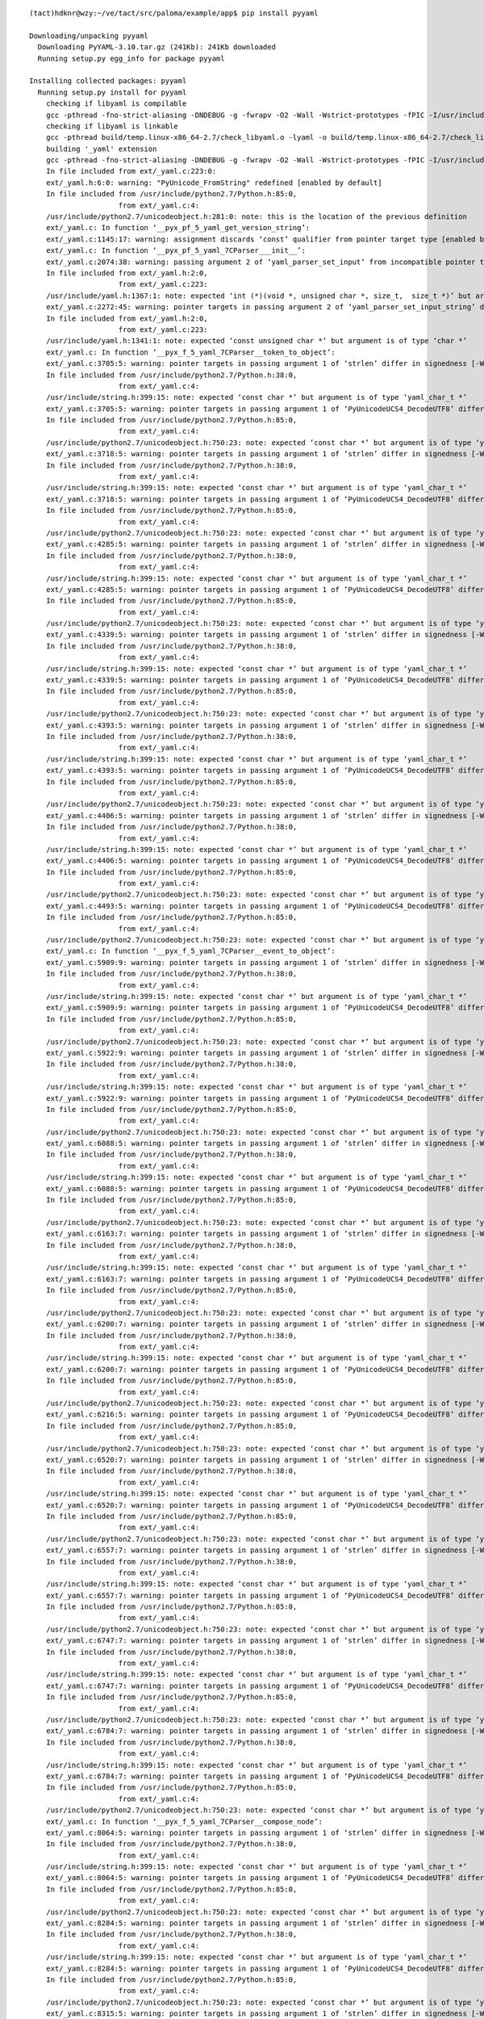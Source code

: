 ::

    (tact)hdknr@wzy:~/ve/tact/src/paloma/example/app$ pip install pyyaml
    
    Downloading/unpacking pyyaml
      Downloading PyYAML-3.10.tar.gz (241Kb): 241Kb downloaded
      Running setup.py egg_info for package pyyaml
    
    Installing collected packages: pyyaml
      Running setup.py install for pyyaml
        checking if libyaml is compilable
        gcc -pthread -fno-strict-aliasing -DNDEBUG -g -fwrapv -O2 -Wall -Wstrict-prototypes -fPIC -I/usr/include/python2.7 -c build/temp.linux-x86_64-2.7/check_libyaml.c -o build/temp.linux-x86_64-2.7/check_libyaml.o
        checking if libyaml is linkable
        gcc -pthread build/temp.linux-x86_64-2.7/check_libyaml.o -lyaml -o build/temp.linux-x86_64-2.7/check_libyaml
        building '_yaml' extension
        gcc -pthread -fno-strict-aliasing -DNDEBUG -g -fwrapv -O2 -Wall -Wstrict-prototypes -fPIC -I/usr/include/python2.7 -c ext/_yaml.c -o build/temp.linux-x86_64-2.7/ext/_yaml.o
        In file included from ext/_yaml.c:223:0:
        ext/_yaml.h:6:0: warning: "PyUnicode_FromString" redefined [enabled by default]
        In file included from /usr/include/python2.7/Python.h:85:0,
                         from ext/_yaml.c:4:
        /usr/include/python2.7/unicodeobject.h:281:0: note: this is the location of the previous definition
        ext/_yaml.c: In function ‘__pyx_pf_5_yaml_get_version_string’:
        ext/_yaml.c:1145:17: warning: assignment discards ‘const’ qualifier from pointer target type [enabled by default]
        ext/_yaml.c: In function ‘__pyx_pf_5_yaml_7CParser___init__’:
        ext/_yaml.c:2074:38: warning: passing argument 2 of ‘yaml_parser_set_input’ from incompatible pointer type [enabled by default]
        In file included from ext/_yaml.h:2:0,
                         from ext/_yaml.c:223:
        /usr/include/yaml.h:1367:1: note: expected ‘int (*)(void *, unsigned char *, size_t,  size_t *)’ but argument is of type ‘int (*)(void *, char *, int,  int *)’
        ext/_yaml.c:2272:45: warning: pointer targets in passing argument 2 of ‘yaml_parser_set_input_string’ differ in signedness [-Wpointer-sign]
        In file included from ext/_yaml.h:2:0,
                         from ext/_yaml.c:223:
        /usr/include/yaml.h:1341:1: note: expected ‘const unsigned char *’ but argument is of type ‘char *’
        ext/_yaml.c: In function ‘__pyx_f_5_yaml_7CParser__token_to_object’:
        ext/_yaml.c:3705:5: warning: pointer targets in passing argument 1 of ‘strlen’ differ in signedness [-Wpointer-sign]
        In file included from /usr/include/python2.7/Python.h:38:0,
                         from ext/_yaml.c:4:
        /usr/include/string.h:399:15: note: expected ‘const char *’ but argument is of type ‘yaml_char_t *’
        ext/_yaml.c:3705:5: warning: pointer targets in passing argument 1 of ‘PyUnicodeUCS4_DecodeUTF8’ differ in signedness [-Wpointer-sign]
        In file included from /usr/include/python2.7/Python.h:85:0,
                         from ext/_yaml.c:4:
        /usr/include/python2.7/unicodeobject.h:750:23: note: expected ‘const char *’ but argument is of type ‘yaml_char_t *’
        ext/_yaml.c:3718:5: warning: pointer targets in passing argument 1 of ‘strlen’ differ in signedness [-Wpointer-sign]
        In file included from /usr/include/python2.7/Python.h:38:0,
                         from ext/_yaml.c:4:
        /usr/include/string.h:399:15: note: expected ‘const char *’ but argument is of type ‘yaml_char_t *’
        ext/_yaml.c:3718:5: warning: pointer targets in passing argument 1 of ‘PyUnicodeUCS4_DecodeUTF8’ differ in signedness [-Wpointer-sign]
        In file included from /usr/include/python2.7/Python.h:85:0,
                         from ext/_yaml.c:4:
        /usr/include/python2.7/unicodeobject.h:750:23: note: expected ‘const char *’ but argument is of type ‘yaml_char_t *’
        ext/_yaml.c:4285:5: warning: pointer targets in passing argument 1 of ‘strlen’ differ in signedness [-Wpointer-sign]
        In file included from /usr/include/python2.7/Python.h:38:0,
                         from ext/_yaml.c:4:
        /usr/include/string.h:399:15: note: expected ‘const char *’ but argument is of type ‘yaml_char_t *’
        ext/_yaml.c:4285:5: warning: pointer targets in passing argument 1 of ‘PyUnicodeUCS4_DecodeUTF8’ differ in signedness [-Wpointer-sign]
        In file included from /usr/include/python2.7/Python.h:85:0,
                         from ext/_yaml.c:4:
        /usr/include/python2.7/unicodeobject.h:750:23: note: expected ‘const char *’ but argument is of type ‘yaml_char_t *’
        ext/_yaml.c:4339:5: warning: pointer targets in passing argument 1 of ‘strlen’ differ in signedness [-Wpointer-sign]
        In file included from /usr/include/python2.7/Python.h:38:0,
                         from ext/_yaml.c:4:
        /usr/include/string.h:399:15: note: expected ‘const char *’ but argument is of type ‘yaml_char_t *’
        ext/_yaml.c:4339:5: warning: pointer targets in passing argument 1 of ‘PyUnicodeUCS4_DecodeUTF8’ differ in signedness [-Wpointer-sign]
        In file included from /usr/include/python2.7/Python.h:85:0,
                         from ext/_yaml.c:4:
        /usr/include/python2.7/unicodeobject.h:750:23: note: expected ‘const char *’ but argument is of type ‘yaml_char_t *’
        ext/_yaml.c:4393:5: warning: pointer targets in passing argument 1 of ‘strlen’ differ in signedness [-Wpointer-sign]
        In file included from /usr/include/python2.7/Python.h:38:0,
                         from ext/_yaml.c:4:
        /usr/include/string.h:399:15: note: expected ‘const char *’ but argument is of type ‘yaml_char_t *’
        ext/_yaml.c:4393:5: warning: pointer targets in passing argument 1 of ‘PyUnicodeUCS4_DecodeUTF8’ differ in signedness [-Wpointer-sign]
        In file included from /usr/include/python2.7/Python.h:85:0,
                         from ext/_yaml.c:4:
        /usr/include/python2.7/unicodeobject.h:750:23: note: expected ‘const char *’ but argument is of type ‘yaml_char_t *’
        ext/_yaml.c:4406:5: warning: pointer targets in passing argument 1 of ‘strlen’ differ in signedness [-Wpointer-sign]
        In file included from /usr/include/python2.7/Python.h:38:0,
                         from ext/_yaml.c:4:
        /usr/include/string.h:399:15: note: expected ‘const char *’ but argument is of type ‘yaml_char_t *’
        ext/_yaml.c:4406:5: warning: pointer targets in passing argument 1 of ‘PyUnicodeUCS4_DecodeUTF8’ differ in signedness [-Wpointer-sign]
        In file included from /usr/include/python2.7/Python.h:85:0,
                         from ext/_yaml.c:4:
        /usr/include/python2.7/unicodeobject.h:750:23: note: expected ‘const char *’ but argument is of type ‘yaml_char_t *’
        ext/_yaml.c:4493:5: warning: pointer targets in passing argument 1 of ‘PyUnicodeUCS4_DecodeUTF8’ differ in signedness [-Wpointer-sign]
        In file included from /usr/include/python2.7/Python.h:85:0,
                         from ext/_yaml.c:4:
        /usr/include/python2.7/unicodeobject.h:750:23: note: expected ‘const char *’ but argument is of type ‘yaml_char_t *’
        ext/_yaml.c: In function ‘__pyx_f_5_yaml_7CParser__event_to_object’:
        ext/_yaml.c:5909:9: warning: pointer targets in passing argument 1 of ‘strlen’ differ in signedness [-Wpointer-sign]
        In file included from /usr/include/python2.7/Python.h:38:0,
                         from ext/_yaml.c:4:
        /usr/include/string.h:399:15: note: expected ‘const char *’ but argument is of type ‘yaml_char_t *’
        ext/_yaml.c:5909:9: warning: pointer targets in passing argument 1 of ‘PyUnicodeUCS4_DecodeUTF8’ differ in signedness [-Wpointer-sign]
        In file included from /usr/include/python2.7/Python.h:85:0,
                         from ext/_yaml.c:4:
        /usr/include/python2.7/unicodeobject.h:750:23: note: expected ‘const char *’ but argument is of type ‘yaml_char_t *’
        ext/_yaml.c:5922:9: warning: pointer targets in passing argument 1 of ‘strlen’ differ in signedness [-Wpointer-sign]
        In file included from /usr/include/python2.7/Python.h:38:0,
                         from ext/_yaml.c:4:
        /usr/include/string.h:399:15: note: expected ‘const char *’ but argument is of type ‘yaml_char_t *’
        ext/_yaml.c:5922:9: warning: pointer targets in passing argument 1 of ‘PyUnicodeUCS4_DecodeUTF8’ differ in signedness [-Wpointer-sign]
        In file included from /usr/include/python2.7/Python.h:85:0,
                         from ext/_yaml.c:4:
        /usr/include/python2.7/unicodeobject.h:750:23: note: expected ‘const char *’ but argument is of type ‘yaml_char_t *’
        ext/_yaml.c:6088:5: warning: pointer targets in passing argument 1 of ‘strlen’ differ in signedness [-Wpointer-sign]
        In file included from /usr/include/python2.7/Python.h:38:0,
                         from ext/_yaml.c:4:
        /usr/include/string.h:399:15: note: expected ‘const char *’ but argument is of type ‘yaml_char_t *’
        ext/_yaml.c:6088:5: warning: pointer targets in passing argument 1 of ‘PyUnicodeUCS4_DecodeUTF8’ differ in signedness [-Wpointer-sign]
        In file included from /usr/include/python2.7/Python.h:85:0,
                         from ext/_yaml.c:4:
        /usr/include/python2.7/unicodeobject.h:750:23: note: expected ‘const char *’ but argument is of type ‘yaml_char_t *’
        ext/_yaml.c:6163:7: warning: pointer targets in passing argument 1 of ‘strlen’ differ in signedness [-Wpointer-sign]
        In file included from /usr/include/python2.7/Python.h:38:0,
                         from ext/_yaml.c:4:
        /usr/include/string.h:399:15: note: expected ‘const char *’ but argument is of type ‘yaml_char_t *’
        ext/_yaml.c:6163:7: warning: pointer targets in passing argument 1 of ‘PyUnicodeUCS4_DecodeUTF8’ differ in signedness [-Wpointer-sign]
        In file included from /usr/include/python2.7/Python.h:85:0,
                         from ext/_yaml.c:4:
        /usr/include/python2.7/unicodeobject.h:750:23: note: expected ‘const char *’ but argument is of type ‘yaml_char_t *’
        ext/_yaml.c:6200:7: warning: pointer targets in passing argument 1 of ‘strlen’ differ in signedness [-Wpointer-sign]
        In file included from /usr/include/python2.7/Python.h:38:0,
                         from ext/_yaml.c:4:
        /usr/include/string.h:399:15: note: expected ‘const char *’ but argument is of type ‘yaml_char_t *’
        ext/_yaml.c:6200:7: warning: pointer targets in passing argument 1 of ‘PyUnicodeUCS4_DecodeUTF8’ differ in signedness [-Wpointer-sign]
        In file included from /usr/include/python2.7/Python.h:85:0,
                         from ext/_yaml.c:4:
        /usr/include/python2.7/unicodeobject.h:750:23: note: expected ‘const char *’ but argument is of type ‘yaml_char_t *’
        ext/_yaml.c:6216:5: warning: pointer targets in passing argument 1 of ‘PyUnicodeUCS4_DecodeUTF8’ differ in signedness [-Wpointer-sign]
        In file included from /usr/include/python2.7/Python.h:85:0,
                         from ext/_yaml.c:4:
        /usr/include/python2.7/unicodeobject.h:750:23: note: expected ‘const char *’ but argument is of type ‘yaml_char_t *’
        ext/_yaml.c:6520:7: warning: pointer targets in passing argument 1 of ‘strlen’ differ in signedness [-Wpointer-sign]
        In file included from /usr/include/python2.7/Python.h:38:0,
                         from ext/_yaml.c:4:
        /usr/include/string.h:399:15: note: expected ‘const char *’ but argument is of type ‘yaml_char_t *’
        ext/_yaml.c:6520:7: warning: pointer targets in passing argument 1 of ‘PyUnicodeUCS4_DecodeUTF8’ differ in signedness [-Wpointer-sign]
        In file included from /usr/include/python2.7/Python.h:85:0,
                         from ext/_yaml.c:4:
        /usr/include/python2.7/unicodeobject.h:750:23: note: expected ‘const char *’ but argument is of type ‘yaml_char_t *’
        ext/_yaml.c:6557:7: warning: pointer targets in passing argument 1 of ‘strlen’ differ in signedness [-Wpointer-sign]
        In file included from /usr/include/python2.7/Python.h:38:0,
                         from ext/_yaml.c:4:
        /usr/include/string.h:399:15: note: expected ‘const char *’ but argument is of type ‘yaml_char_t *’
        ext/_yaml.c:6557:7: warning: pointer targets in passing argument 1 of ‘PyUnicodeUCS4_DecodeUTF8’ differ in signedness [-Wpointer-sign]
        In file included from /usr/include/python2.7/Python.h:85:0,
                         from ext/_yaml.c:4:
        /usr/include/python2.7/unicodeobject.h:750:23: note: expected ‘const char *’ but argument is of type ‘yaml_char_t *’
        ext/_yaml.c:6747:7: warning: pointer targets in passing argument 1 of ‘strlen’ differ in signedness [-Wpointer-sign]
        In file included from /usr/include/python2.7/Python.h:38:0,
                         from ext/_yaml.c:4:
        /usr/include/string.h:399:15: note: expected ‘const char *’ but argument is of type ‘yaml_char_t *’
        ext/_yaml.c:6747:7: warning: pointer targets in passing argument 1 of ‘PyUnicodeUCS4_DecodeUTF8’ differ in signedness [-Wpointer-sign]
        In file included from /usr/include/python2.7/Python.h:85:0,
                         from ext/_yaml.c:4:
        /usr/include/python2.7/unicodeobject.h:750:23: note: expected ‘const char *’ but argument is of type ‘yaml_char_t *’
        ext/_yaml.c:6784:7: warning: pointer targets in passing argument 1 of ‘strlen’ differ in signedness [-Wpointer-sign]
        In file included from /usr/include/python2.7/Python.h:38:0,
                         from ext/_yaml.c:4:
        /usr/include/string.h:399:15: note: expected ‘const char *’ but argument is of type ‘yaml_char_t *’
        ext/_yaml.c:6784:7: warning: pointer targets in passing argument 1 of ‘PyUnicodeUCS4_DecodeUTF8’ differ in signedness [-Wpointer-sign]
        In file included from /usr/include/python2.7/Python.h:85:0,
                         from ext/_yaml.c:4:
        /usr/include/python2.7/unicodeobject.h:750:23: note: expected ‘const char *’ but argument is of type ‘yaml_char_t *’
        ext/_yaml.c: In function ‘__pyx_f_5_yaml_7CParser__compose_node’:
        ext/_yaml.c:8064:5: warning: pointer targets in passing argument 1 of ‘strlen’ differ in signedness [-Wpointer-sign]
        In file included from /usr/include/python2.7/Python.h:38:0,
                         from ext/_yaml.c:4:
        /usr/include/string.h:399:15: note: expected ‘const char *’ but argument is of type ‘yaml_char_t *’
        ext/_yaml.c:8064:5: warning: pointer targets in passing argument 1 of ‘PyUnicodeUCS4_DecodeUTF8’ differ in signedness [-Wpointer-sign]
        In file included from /usr/include/python2.7/Python.h:85:0,
                         from ext/_yaml.c:4:
        /usr/include/python2.7/unicodeobject.h:750:23: note: expected ‘const char *’ but argument is of type ‘yaml_char_t *’
        ext/_yaml.c:8284:5: warning: pointer targets in passing argument 1 of ‘strlen’ differ in signedness [-Wpointer-sign]
        In file included from /usr/include/python2.7/Python.h:38:0,
                         from ext/_yaml.c:4:
        /usr/include/string.h:399:15: note: expected ‘const char *’ but argument is of type ‘yaml_char_t *’
        ext/_yaml.c:8284:5: warning: pointer targets in passing argument 1 of ‘PyUnicodeUCS4_DecodeUTF8’ differ in signedness [-Wpointer-sign]
        In file included from /usr/include/python2.7/Python.h:85:0,
                         from ext/_yaml.c:4:
        /usr/include/python2.7/unicodeobject.h:750:23: note: expected ‘const char *’ but argument is of type ‘yaml_char_t *’
        ext/_yaml.c:8315:5: warning: pointer targets in passing argument 1 of ‘strlen’ differ in signedness [-Wpointer-sign]
        In file included from /usr/include/python2.7/Python.h:38:0,
                         from ext/_yaml.c:4:
        /usr/include/string.h:399:15: note: expected ‘const char *’ but argument is of type ‘yaml_char_t *’
        ext/_yaml.c:8315:5: warning: pointer targets in passing argument 1 of ‘PyUnicodeUCS4_DecodeUTF8’ differ in signedness [-Wpointer-sign]
        In file included from /usr/include/python2.7/Python.h:85:0,
                         from ext/_yaml.c:4:
        /usr/include/python2.7/unicodeobject.h:750:23: note: expected ‘const char *’ but argument is of type ‘yaml_char_t *’
        ext/_yaml.c:8346:5: warning: pointer targets in passing argument 1 of ‘strlen’ differ in signedness [-Wpointer-sign]
        In file included from /usr/include/python2.7/Python.h:38:0,
                         from ext/_yaml.c:4:
        /usr/include/string.h:399:15: note: expected ‘const char *’ but argument is of type ‘yaml_char_t *’
        ext/_yaml.c:8346:5: warning: pointer targets in passing argument 1 of ‘PyUnicodeUCS4_DecodeUTF8’ differ in signedness [-Wpointer-sign]
        In file included from /usr/include/python2.7/Python.h:85:0,
                         from ext/_yaml.c:4:
        /usr/include/python2.7/unicodeobject.h:750:23: note: expected ‘const char *’ but argument is of type ‘yaml_char_t *’
        ext/_yaml.c: In function ‘__pyx_f_5_yaml_7CParser__compose_scalar_node’:
        ext/_yaml.c:8861:3: warning: pointer targets in passing argument 1 of ‘PyUnicodeUCS4_DecodeUTF8’ differ in signedness [-Wpointer-sign]
        In file included from /usr/include/python2.7/Python.h:85:0,
                         from ext/_yaml.c:4:
        /usr/include/python2.7/unicodeobject.h:750:23: note: expected ‘const char *’ but argument is of type ‘yaml_char_t *’
        ext/_yaml.c:9019:5: warning: pointer targets in passing argument 1 of ‘strlen’ differ in signedness [-Wpointer-sign]
        In file included from /usr/include/python2.7/Python.h:38:0,
                         from ext/_yaml.c:4:
        /usr/include/string.h:399:15: note: expected ‘const char *’ but argument is of type ‘yaml_char_t *’
        ext/_yaml.c:9019:5: warning: pointer targets in passing argument 1 of ‘PyUnicodeUCS4_DecodeUTF8’ differ in signedness [-Wpointer-sign]
        In file included from /usr/include/python2.7/Python.h:85:0,
                         from ext/_yaml.c:4:
        /usr/include/python2.7/unicodeobject.h:750:23: note: expected ‘const char *’ but argument is of type ‘yaml_char_t *’
        ext/_yaml.c: In function ‘__pyx_f_5_yaml_7CParser__compose_sequence_node’:
        ext/_yaml.c:9461:5: warning: pointer targets in passing argument 1 of ‘strlen’ differ in signedness [-Wpointer-sign]
        In file included from /usr/include/python2.7/Python.h:38:0,
                         from ext/_yaml.c:4:
        /usr/include/string.h:399:15: note: expected ‘const char *’ but argument is of type ‘yaml_char_t *’
        ext/_yaml.c:9461:5: warning: pointer targets in passing argument 1 of ‘PyUnicodeUCS4_DecodeUTF8’ differ in signedness [-Wpointer-sign]
        In file included from /usr/include/python2.7/Python.h:85:0,
                         from ext/_yaml.c:4:
        /usr/include/python2.7/unicodeobject.h:750:23: note: expected ‘const char *’ but argument is of type ‘yaml_char_t *’
        ext/_yaml.c: In function ‘__pyx_f_5_yaml_7CParser__compose_mapping_node’:
        ext/_yaml.c:9998:5: warning: pointer targets in passing argument 1 of ‘strlen’ differ in signedness [-Wpointer-sign]
        In file included from /usr/include/python2.7/Python.h:38:0,
                         from ext/_yaml.c:4:
        /usr/include/string.h:399:15: note: expected ‘const char *’ but argument is of type ‘yaml_char_t *’
        ext/_yaml.c:9998:5: warning: pointer targets in passing argument 1 of ‘PyUnicodeUCS4_DecodeUTF8’ differ in signedness [-Wpointer-sign]
        In file included from /usr/include/python2.7/Python.h:85:0,
                         from ext/_yaml.c:4:
        /usr/include/python2.7/unicodeobject.h:750:23: note: expected ‘const char *’ but argument is of type ‘yaml_char_t *’
        ext/_yaml.c: In function ‘__pyx_pf_5_yaml_8CEmitter___init__’:
        ext/_yaml.c:11065:38: warning: passing argument 2 of ‘yaml_emitter_set_output’ from incompatible pointer type [enabled by default]
        In file included from ext/_yaml.h:2:0,
                         from ext/_yaml.c:223:
        /usr/include/yaml.h:1829:1: note: expected ‘int (*)(void *, unsigned char *, size_t)’ but argument is of type ‘int (*)(void *, char *, int)’
        ext/_yaml.c: In function ‘__pyx_f_5_yaml_8CEmitter__object_to_event’:
        ext/_yaml.c:12199:44: warning: pointer targets in assignment differ in signedness [-Wpointer-sign]
        ext/_yaml.c:12300:44: warning: pointer targets in assignment differ in signedness [-Wpointer-sign]
        ext/_yaml.c:12563:5: warning: pointer targets in passing argument 2 of ‘yaml_alias_event_initialize’ differ in signedness [-Wpointer-sign]
        In file included from ext/_yaml.h:2:0,
                         from ext/_yaml.c:223:
        /usr/include/yaml.h:553:1: note: expected ‘yaml_char_t *’ but argument is of type ‘char *’
        ext/_yaml.c:13168:5: warning: pointer targets in passing argument 2 of ‘yaml_scalar_event_initialize’ differ in signedness [-Wpointer-sign]
        In file included from ext/_yaml.h:2:0,
                         from ext/_yaml.c:223:
        /usr/include/yaml.h:578:1: note: expected ‘yaml_char_t *’ but argument is of type ‘char *’
        ext/_yaml.c:13168:5: warning: pointer targets in passing argument 3 of ‘yaml_scalar_event_initialize’ differ in signedness [-Wpointer-sign]
        In file included from ext/_yaml.h:2:0,
                         from ext/_yaml.c:223:
        /usr/include/yaml.h:578:1: note: expected ‘yaml_char_t *’ but argument is of type ‘char *’
        ext/_yaml.c:13168:5: warning: pointer targets in passing argument 4 of ‘yaml_scalar_event_initialize’ differ in signedness [-Wpointer-sign]
        In file included from ext/_yaml.h:2:0,
                         from ext/_yaml.c:223:
        /usr/include/yaml.h:578:1: note: expected ‘yaml_char_t *’ but argument is of type ‘char *’
        ext/_yaml.c:13521:5: warning: pointer targets in passing argument 2 of ‘yaml_sequence_start_event_initialize’ differ in signedness [-Wpointer-sign]
        In file included from ext/_yaml.h:2:0,
                         from ext/_yaml.c:223:
        /usr/include/yaml.h:601:1: note: expected ‘yaml_char_t *’ but argument is of type ‘char *’
        ext/_yaml.c:13521:5: warning: pointer targets in passing argument 3 of ‘yaml_sequence_start_event_initialize’ differ in signedness [-Wpointer-sign]
        In file included from ext/_yaml.h:2:0,
                         from ext/_yaml.c:223:
        /usr/include/yaml.h:601:1: note: expected ‘yaml_char_t *’ but argument is of type ‘char *’
        ext/_yaml.c:13874:5: warning: pointer targets in passing argument 2 of ‘yaml_mapping_start_event_initialize’ differ in signedness [-Wpointer-sign]
        In file included from ext/_yaml.h:2:0,
                         from ext/_yaml.c:223:
        /usr/include/yaml.h:633:1: note: expected ‘yaml_char_t *’ but argument is of type ‘char *’
        ext/_yaml.c:13874:5: warning: pointer targets in passing argument 3 of ‘yaml_mapping_start_event_initialize’ differ in signedness [-Wpointer-sign]
        In file included from ext/_yaml.h:2:0,
                         from ext/_yaml.c:223:
        /usr/include/yaml.h:633:1: note: expected ‘yaml_char_t *’ but argument is of type ‘char *’
        ext/_yaml.c: In function ‘__pyx_pf_5_yaml_8CEmitter_6serialize’:
        ext/_yaml.c:15082:42: warning: pointer targets in assignment differ in signedness [-Wpointer-sign]
        ext/_yaml.c:15183:42: warning: pointer targets in assignment differ in signedness [-Wpointer-sign]
        ext/_yaml.c: In function ‘__pyx_f_5_yaml_8CEmitter__serialize_node’:
        ext/_yaml.c:15863:5: warning: pointer targets in passing argument 2 of ‘yaml_alias_event_initialize’ differ in signedness [-Wpointer-sign]
        In file included from ext/_yaml.h:2:0,
                         from ext/_yaml.c:223:
        /usr/include/yaml.h:553:1: note: expected ‘yaml_char_t *’ but argument is of type ‘char *’
        ext/_yaml.c:16500:7: warning: pointer targets in passing argument 2 of ‘yaml_scalar_event_initialize’ differ in signedness [-Wpointer-sign]
        In file included from ext/_yaml.h:2:0,
                         from ext/_yaml.c:223:
        /usr/include/yaml.h:578:1: note: expected ‘yaml_char_t *’ but argument is of type ‘char *’
        ext/_yaml.c:16500:7: warning: pointer targets in passing argument 3 of ‘yaml_scalar_event_initialize’ differ in signedness [-Wpointer-sign]
        In file included from ext/_yaml.h:2:0,
                         from ext/_yaml.c:223:
        /usr/include/yaml.h:578:1: note: expected ‘yaml_char_t *’ but argument is of type ‘char *’
        ext/_yaml.c:16500:7: warning: pointer targets in passing argument 4 of ‘yaml_scalar_event_initialize’ differ in signedness [-Wpointer-sign]
        In file included from ext/_yaml.h:2:0,
                         from ext/_yaml.c:223:
        /usr/include/yaml.h:578:1: note: expected ‘yaml_char_t *’ but argument is of type ‘char *’
        ext/_yaml.c:16790:7: warning: pointer targets in passing argument 2 of ‘yaml_sequence_start_event_initialize’ differ in signedness [-Wpointer-sign]
        In file included from ext/_yaml.h:2:0,
                         from ext/_yaml.c:223:
        /usr/include/yaml.h:601:1: note: expected ‘yaml_char_t *’ but argument is of type ‘char *’
        ext/_yaml.c:16790:7: warning: pointer targets in passing argument 3 of ‘yaml_sequence_start_event_initialize’ differ in signedness [-Wpointer-sign]
        In file included from ext/_yaml.h:2:0,
                         from ext/_yaml.c:223:
        /usr/include/yaml.h:601:1: note: expected ‘yaml_char_t *’ but argument is of type ‘char *’
        ext/_yaml.c:17193:7: warning: pointer targets in passing argument 2 of ‘yaml_mapping_start_event_initialize’ differ in signedness [-Wpointer-sign]
        In file included from ext/_yaml.h:2:0,
                         from ext/_yaml.c:223:
        /usr/include/yaml.h:633:1: note: expected ‘yaml_char_t *’ but argument is of type ‘char *’
        ext/_yaml.c:17193:7: warning: pointer targets in passing argument 3 of ‘yaml_mapping_start_event_initialize’ differ in signedness [-Wpointer-sign]
        In file included from ext/_yaml.h:2:0,
                         from ext/_yaml.c:223:
        /usr/include/yaml.h:633:1: note: expected ‘yaml_char_t *’ but argument is of type ‘char *’
        gcc -pthread -shared -Wl,-O1 -Wl,-Bsymbolic-functions -Wl,-z,relro build/temp.linux-x86_64-2.7/ext/_yaml.o -lyaml -o build/lib.linux-x86_64-2.7/_yaml.so
    
    Successfully installed pyyaml
    Cleaning up...
